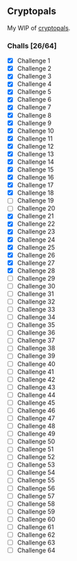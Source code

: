 
** Cryptopals

   My WIP of [[https://cryptopals.com/][cryptopals]].

  
*** Challs [26/64]
    - [X] Challenge 1
    - [X] Challenge 2
    - [X] Challenge 3
    - [X] Challenge 4
    - [X] Challenge 5
    - [X] Challenge 6
    - [X] Challenge 7
    - [X] Challenge 8
    - [X] Challenge 9
    - [X] Challenge 10
    - [X] Challenge 11
    - [X] Challenge 12
    - [X] Challenge 13
    - [X] Challenge 14
    - [X] Challenge 15
    - [X] Challenge 16
    - [X] Challenge 17
    - [X] Challenge 18
    - [ ] Challenge 19
    - [ ] Challenge 20
    - [X] Challenge 21
    - [X] Challenge 22
    - [X] Challenge 23
    - [X] Challenge 24
    - [X] Challenge 25
    - [X] Challenge 26
    - [X] Challenge 27
    - [X] Challenge 28
    - [ ] Challenge 29
    - [ ] Challenge 30
    - [ ] Challenge 31
    - [ ] Challenge 32
    - [ ] Challenge 33
    - [ ] Challenge 34
    - [ ] Challenge 35
    - [ ] Challenge 36
    - [ ] Challenge 37
    - [ ] Challenge 38
    - [ ] Challenge 39
    - [ ] Challenge 40
    - [ ] Challenge 41
    - [ ] Challenge 42
    - [ ] Challenge 43
    - [ ] Challenge 44
    - [ ] Challenge 45
    - [ ] Challenge 46
    - [ ] Challenge 47
    - [ ] Challenge 48
    - [ ] Challenge 49
    - [ ] Challenge 50
    - [ ] Challenge 51
    - [ ] Challenge 52
    - [ ] Challenge 53
    - [ ] Challenge 54
    - [ ] Challenge 55
    - [ ] Challenge 56
    - [ ] Challenge 57
    - [ ] Challenge 58
    - [ ] Challenge 59
    - [ ] Challenge 60
    - [ ] Challenge 61
    - [ ] Challenge 62
    - [ ] Challenge 63
    - [ ] Challenge 64
